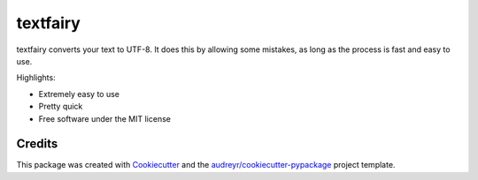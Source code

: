 ===============================
textfairy
===============================


.. image:: https://img.shields.io/pypi/v/textfairy.svg
        :target: https://pypi.python.org/pypi/textfairy

.. image:: https://img.shields.io/travis/timClicks/textfairy.svg
        :target: https://travis-ci.org/timClicks/textfairy

.. image:: https://readthedocs.org/projects/textfairy/badge/?version=latest
        :target: https://textfairy.readthedocs.io/en/latest/?badge=latest
        :alt: Documentation Status

.. image:: https://pyup.io/repos/github/timClicks/textfairy/shield.svg
     :target: https://pyup.io/repos/github/timClicks/textfairy/
     :alt: Updates


textfairy converts your text to UTF-8. It does this by allowing some mistakes,
as long as the process is fast and easy to use.

Highlights:

* Extremely easy to use
* Pretty quick
* Free software under the MIT license



Credits
---------

This package was created with Cookiecutter_ and the `audreyr/cookiecutter-pypackage`_ project template.


.. _Cookiecutter: https://github.com/audreyr/cookiecutter
.. _`audreyr/cookiecutter-pypackage`: https://github.com/audreyr/cookiecutter-pypackage
